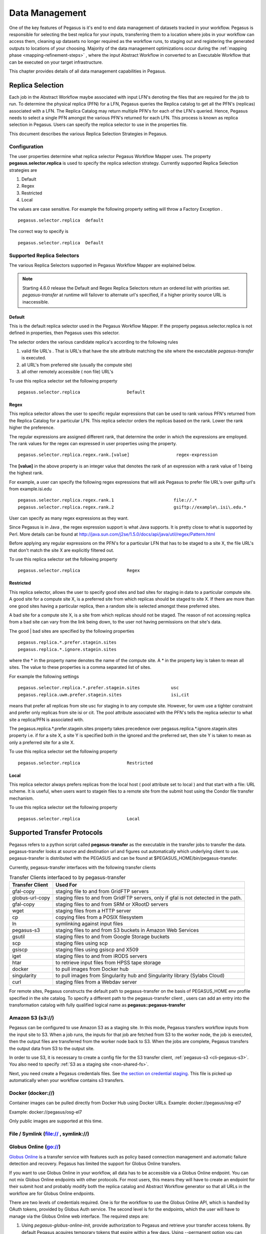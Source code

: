 .. _data-management:

===============
Data Management
===============

One of the key features of Pegasus is it's end to end data management
of datasets tracked in your workflow. Pegasus is responsible for selecting
the best replica for your inputs, transferring them to a location where
jobs in your workflow can access them, cleaning up datasets no longer
required as the workflow runs, to staging out and registering the
generated outputs to locations of your choosing. Majority of the
data management optimizations occur during the
:ref:`mapping phase <mapping-refinement-steps>` , where the input Abstract
Workflow in converted to an Executable Workflow that can be executed
on your target infrastructure.

This chapter provides details of all data management capabilities
in Pegasus.


.. _replica-selection:

Replica Selection
=================

Each job in the Abstract Workflow maybe associated with input LFN's denoting
the files that are required for the job to run. To determine the physical
replica (PFN) for a LFN, Pegasus queries the Replica catalog to get all the
PFN's (replicas) associated with a LFN. The Replica Catalog may return
multiple PFN's for each of the LFN's queried. Hence, Pegasus needs to
select a single PFN amongst the various PFN's returned for each LFN.
This process is known as replica selection in Pegasus. Users can specify
the replica selector to use in the properties file.

This document describes the various Replica Selection Strategies in
Pegasus.

Configuration
-------------

The user properties determine what replica selector Pegasus Workflow
Mapper uses. The property **pegasus.selector.replica** is used to
specify the replica selection strategy. Currently supported Replica
Selection strategies are

1. Default

2. Regex

3. Restricted

4. Local

The values are case sensitive. For example the following property
setting will throw a Factory Exception .

::

   pegasus.selector.replica  default

The correct way to specify is

::

   pegasus.selector.replica  Default

Supported Replica Selectors
---------------------------

The various Replica Selectors supported in Pegasus Workflow Mapper are
explained below.

.. note::

   Starting 4.6.0 release the Default and Regex Replica Selectors return
   an ordered list with priorities set. *pegasus-transfer* at runtime will
   failover to alternate url's specified, if a higher priority source
   URL is inaccessible.

.. _replica-selection-default:

Default
~~~~~~~

This is the default replica selector used in the Pegasus Workflow
Mapper. If the property pegasus.selector.replica is not defined in
properties, then Pegasus uses this selector.

The selector orders the various candidate replica's according to the
following rules

1. valid file URL's . That is URL's that have the site attribute
   matching the site where the executable *pegasus-transfer* is
   executed.

2. all URL's from preferred site (usually the compute site)

3. all other remotely accessible ( non file) URL's

To use this replica selector set the following property

::

   pegasus.selector.replica                  Default

Regex
~~~~~

This replica selector allows the user to specific regular expressions
that can be used to rank various PFN's returned from the Replica Catalog
for a particular LFN. This replica selector orders the replicas based on
the rank. Lower the rank higher the preference.

The regular expressions are assigned different rank, that determine the
order in which the expressions are employed. The rank values for the
regex can expressed in user properties using the property.

::

   pegasus.selector.replica.regex.rank.[value]                  regex-expression

The **[value]** in the above property is an integer value that denotes
the rank of an expression with a rank value of 1 being the highest rank.

For example, a user can specify the following regex expressions that
will ask Pegasus to prefer file URL's over gsiftp url's from
example.isi.edu

::

   pegasus.selector.replica.regex.rank.1                       file://.*
   pegasus.selector.replica.regex.rank.2                       gsiftp://example\.isi\.edu.*

User can specify as many regex expressions as they want.

Since Pegasus is in Java , the regex expression support is what Java
supports. It is pretty close to what is supported by Perl. More details
can be found at
http://java.sun.com/j2se/1.5.0/docs/api/java/util/regex/Pattern.html

Before applying any regular expressions on the PFN's for a particular
LFN that has to be staged to a site X, the file URL's that don't match
the site X are explicitly filtered out.

To use this replica selector set the following property

::

   pegasus.selector.replica                  Regex

Restricted
~~~~~~~~~~

This replica selector, allows the user to specify good sites and bad
sites for staging in data to a particular compute site. A good site for
a compute site X, is a preferred site from which replicas should be
staged to site X. If there are more than one good sites having a
particular replica, then a random site is selected amongst these
preferred sites.

A bad site for a compute site X, is a site from which replicas should
not be staged. The reason of not accessing replica from a bad site can
vary from the link being down, to the user not having permissions on
that site's data.

The good \| bad sites are specified by the following properties

::

   pegasus.replica.*.prefer.stagein.sites
   pegasus.replica.*.ignore.stagein.sites

where the \* in the property name denotes the name of the compute site.
A \* in the property key is taken to mean all sites. The value to these
properties is a comma separated list of sites.

For example the following settings

::

   pegasus.selector.replica.*.prefer.stagein.sites            usc
   pegasus.replica.uwm.prefer.stagein.sites                   isi,cit

means that prefer all replicas from site usc for staging in to any
compute site. However, for uwm use a tighter constraint and prefer only
replicas from site isi or cit. The pool attribute associated with the
PFN's tells the replica selector to what site a replica/PFN is
associated with.

The pegasus.replica.*.prefer.stagein.sites property takes precedence
over pegasus.replica.*.ignore.stagein.sites property i.e. if for a site
X, a site Y is specified both in the ignored and the preferred set, then
site Y is taken to mean as only a preferred site for a site X.

To use this replica selector set the following property

::

   pegasus.selector.replica                  Restricted

.. _replica-selection-local:

Local
~~~~~

This replica selector always prefers replicas from the local host ( pool
attribute set to local ) and that start with a file: URL scheme. It is
useful, when users want to stagein files to a remote site from the
submit host using the Condor file transfer mechanism.

To use this replica selector set the following property

::

   pegasus.selector.replica                  Local

.. _transfer-protocols:

Supported Transfer Protocols
============================

Pegasus refers to a python script called **pegasus-transfer** as the
executable in the transfer jobs to transfer the data. pegasus-transfer
looks at source and destination url and figures out automatically which
underlying client to use. pegasus-transfer is distributed with the
PEGASUS and can be found at $PEGASUS_HOME/bin/pegasus-transfer.

Currently, pegasus-transfer interfaces with the following transfer
clients

.. table:: Transfer Clients interfaced to by pegasus-transfer

   =============== ====================================================================================
   Transfer Client Used For
   =============== ====================================================================================
   gfal-copy       staging file to and from GridFTP servers
   globus-url-copy staging files to and from GridFTP servers, only if gfal is not detected in the path.
   gfal-copy       staging files to and from SRM or XRootD servers
   wget            staging files from a HTTP server
   cp              copying files from a POSIX filesystem
   ln              symlinking against input files
   pegasus-s3      staging files to and from S3 buckets in Amazon Web Services
   gsutil          staging files to and from Google Storage buckets
   scp             staging files using scp
   gsiscp          staging files using gsiscp and X509
   iget            staging files to and from iRODS servers
   htar            to retrieve input files from HPSS tape storage
   docker          to pull images from Docker hub
   singularity     to pull images from Singularity hub and Singularity library (Sylabs Cloud)
   curl            staging files from a Webdav server
   =============== ====================================================================================

For remote sites, Pegasus constructs the default path to
pegasus-transfer on the basis of PEGASUS_HOME env profile specified in
the site catalog. To specify a different path to the pegasus-transfer
client , users can add an entry into the transformation catalog with
fully qualified logical name as **pegasus::pegasus-transfer**

.. _transfer-s3:

Amazon S3 (s3://)
-----------------

Pegasus can be configured to use Amazon S3 as a staging site. In this
mode, Pegasus transfers workflow inputs from the input site to S3. When
a job runs, the inputs for that job are fetched from S3 to the worker
node, the job is executed, then the output files are transferred from
the worker node back to S3. When the jobs are complete, Pegasus
transfers the output data from S3 to the output site.

In order to use S3, it is necessary to create a config file for the S3
transfer client, :ref:`pegasus-s3 <cli-pegasus-s3>`.
You also need to specify :ref:`S3 as a staging site <non-shared-fs>`.

Next, you need create a Pegasus credentials files. See 
`the section on credential staging <#cred-staging>`__. This file is
picked up automatically when your workflow contains s3 transfers.

.. _transfer-docker:

Docker (docker://)
------------------

Container images can be pulled directly from Docker Hub using Docker
URLs. Example: docker://pegasus/osg-el7

Example: docker://pegasus/osg-el7

Only public images are supported at this time.


.. _transfer-file:

File / Symlink (file:// , symlink://)
-------------------------------------

.. _transfer-globus-online:

Globus Online (go://)
---------------------

`Globus Online <http://globus.org>`__ is a transfer service with
features such as policy based connection management and automatic
failure detection and recovery. Pegasus has limited the support for
Globus Online transfers.

If you want to use Globus Online in your workflow, all data has to be
accessible via a Globus Online endpoint. You can not mix Globus Online
endpoints with other protocols. For most users, this means they will
have to create an endpoint for their submit host and probably modify
both the replica catalog and Abstract Workflow generator so that all URLs in the
workflow are for Globus Online endpoints.

There are two levels of credentials required. One is for the workflow to
use the Globus Online API, which is handled by OAuth tokens, provided by
Globus Auth service. The second level is for the endpoints, which the
user will have to manage via the Globus Online web interface. The
required steps are:

1. Using *pegasus-globus-online-init*, provide authorization to Pegasus
   and retrieve your transfer access tokens. By default Pegasus acquires
   temporary tokens that expire within a few days. Using --permanent
   option you can request refreshable tokens that last indefinetely (or
   until access is revoked).

2. In the Globus Online web interface, under Endpoints, find the
   endpoints you need for the workflow, and activate them. Note that you
   should activate them for the whole duration of the workflow or you
   will have to regularly log in and re-activate the endpoints during
   workflow execution.

URLs for Globus Online endpoint data follows the following scheme:
*go://[endpoint]/[path]*. For example, for a user with the Globus Online
private endpoint *bob#researchdata* and a file
*/home/bsmith/experiment/1.dat*, the URL would be:
*go://bob#researchdata/home/bsmith/experiment/1.dat*

.. _transfer-gridftp:

GridFTP (gsiftp://)
-------------------

Preference of GFAL over GUC
~~~~~~~~~~~~~~~~~~~~~~~~~~~

JGlobus is no longer actively supported and is not in compliance with
`RFC
2818 <https://docs.globus.org/security-bulletins/2015-12-strict-mode>`__
. As a result cleanup jobs using pegasus-gridftp client would fail
against the servers supporting the strict mode. We have removed the
pegasus-gridftp client and now use gfal clients as globus-url-copy does
not support removes. If gfal is not available, globus-url-copy is used
for cleanup by writing out zero bytes files instead of removing them.

If you want to force globus-url-copy to be preferred over GFAL, set the
**PEGASUS_FORCE_GUC=1** environment variable in the site catalog for the
sites you want the preference to be enforced. Please note that we expect
globus-url-copy support to be completely removed in future releases of
Pegasus due to the end of life of Globus Toolkit (see
`announcement <https://www.globus.org/blog/support-open-source-globus-toolkit-ends-january-2018>`__).

.. _transfer-gridftp-ssh:

GridFTP over SSH (sshftp://)
----------------------------

Instead of using X.509 based security, newer version of Globus GridFTP
can be configured to set up transfers over SSH. See the `Globus
Documentation <http://toolkit.globus.org/toolkit/docs/6.0/gridftp/admin/#gridftp-admin-config-security-sshftp>`__
for details on installing and setting up this feature.

Pegasus requires the ability to specify which SSH key to be used at
runtime, and thus a small modification is necessary to the default
Globus configuration. On the hosts where Pegasus initiates transfers
(which depends on the data configuration of the workflow), please
replace *gridftp-ssh*, usually located under
*/usr/share/globus/gridftp-ssh*, with:

::

   #!/bin/bash

   url_string=$1
   remote_host=$2
   port=$3
   user=$4

   port_str=""
   if  [ "X" = "X$port" ]; then
       port_str=""
   else
       port_str=" -p $port "
   fi

   if  [ "X" != "X$user" ]; then
       remote_host="$user@$remote_host"
   fi

   remote_default1=.globus/sshftp
   remote_default2=/etc/grid-security/sshftp
   remote_fail="echo -e 500 Server is not configured for SSHFTP connections.\\\r\\\n"
   remote_program=$GLOBUS_REMOTE_SSHFTP
   if  [ "X" = "X$remote_program" ]; then
       remote_program="(( test -f $remote_default1 && $remote_default1 ) || ( test -f $remote_default2 && $remote_default2 ) || $remote_fail )"
   fi

   if [ "X" != "X$GLOBUS_SSHFTP_PRINT_ON_CONNECT" ]; then
       echo "Connecting to $1 ..." >/dev/tty
   fi

   # for pegasus-transfer
   extra_opts=" -o StrictHostKeyChecking=no"
   if [ "x$SSH_PRIVATE_KEY" != "x" ]; then
       extra_opts="$extra_opts -i $SSH_PRIVATE_KEY"
   fi

   exec /usr/bin/ssh $extra_opts $port_str $remote_host $remote_program

Once configured, you should be able to use URLs such as
*sshftp://username@host/foo/bar.txt* in your workflows.

.. _transfer-google-storage:

Google Storage (gs://)
----------------------

.. _transfer-http:

HTTP (http:// , https://)
-------------------------

.. _transfer-hpss:

HPSS (hpss://)
--------------

We support retrieval of input files from a tar file in HPSS storage
using the htar command. The naming convention to describe the tar file
and the file to retrieve fro the tar file is as follows

::

   hpss:///some-name.tar/path/in-tar-to/file.txt

For example: for e.g hpss:///test.tar/set1/f.a

For efficient retrieval pegasus-transfer bin's all the hpss transfers in
the .in file

-  fiirst by the tar file and then

-  the destination directory.

Binning by destination directory is done to support deep LFN's. Also
thing to note is that htar command returns success even if a file does
not exist in the archive. pegasus-transfer tries to make sure after the
transfer that the destination file exists and is readable.

HPSS requires a token to generated for retrieval. Information on how to
specify the token location can be found `here <#hpss_cred>`__.

.. _transfer-irods:

iRODS (irods://)
----------------

iRODS can be used as a input data location, a storage site for
intermediate data during workflow execution, or a location for final
output data. Pegasus uses a URL notation to identify iRODS files.
Example:

::

   irods://some-host.org/path/to/file.txt


The path to the file is **relative** to the internal iRODS location. In
the example above, the path used to refer to the file in iRODS is
*path/to/file.txt* (no leading /).

See `the section on credential staging <#cred_staging>`__ for
information on how to set up an irodsEnv file to be used by Pegasus.

.. _transfer-stashcp:

OSG Stash / stashcp (stash://)
------------------------------

Open Science Grid provides a data service called Stash, and the command
line tool *stashcp* for interacting with the Stash data. An example on
how to set up the site catalog and URLs can be found in the `OSG User
Support Pegasus
tutorial <https://support.opensciencegrid.org/support/solutions/articles/5000639789-pegasus>`__


.. _transfer-scp:

SCP (scp://)
------------

.. _transfer-singularity:

Singularity (<shub \| library>://)
----------------------------------

Container images can be pulled directly from Singularity hub and
Singularity library depending on the version of Singularity installed on
a node requiring the container image. Singularity hub images require at
least Singularity v2.3, while Singularity library images require at
least Singularity v3.0.

Example: shub://vsoch/singularity-images

Example: library://sylabsed/examples/lolcow

Only public images are supported at this time.

.. _transfer-webdav:

WebDAV (webdav://, webdavs://)
------------------------------

Authenticated WebDAV transfers uses the
`credential staging <#cred-staging>`__ file. Please add a section in
it describing your endpoint. For example:

..

  [data.cyverse.org]
  username = myname
  password = abc123


.. _cred-staging:

Credentials Management
======================

Pegasus tries to do data staging from localhost by default, but some
data scenarios makes some `remote jobs do data
staging <#local_vs_remote_transfers>`__. An example of such a case is
when running in `nonsharedfs <#ref_data_staging_configuration>`__ mode.
Depending on the transfer protocols used, the job may have to carry
credentials to enable these data transfers. To specify where which
credential to use and where Pegasus can find it, use environment
variable profiles in your site catalog. The supported credential types
are X.509 grid proxies, Amazon AWS S3 keys, Google Cloud Platform OAuth
token (.boto file), iRods password and SSH keys.

Credentials are usually associated per site in the site catalog. Users
can associate the credentials either as a Pegasus profile or an
environment profile with the site.

1. A pegasus profile with the value pointing to the path to the
   credential on the local site or the submit host. If a pegasus
   credential profile associated with the site, then Pegasus
   automatically transfers it along with the remote jobs.

2. A env profile with the value pointing to the path to the credential
   on the remote site. If an env profile is specified, then no
   credential is transferred along with the job. Instead the job's
   environment is set to ensure that the job picks up the path to the
   credential on the remote site.

..

In case of data transfer jobs, it is possible to associate different
credentials for a single file transfer ( one for the source server and
the other for the destination server) . For example, when leveraging
GridFTP transfers between two sides that accept different grid
credentials such as XSEDE Stampede site and NCSA Bluewaters. In that
case, Pegasus picks up the associated credentials from the site catalog
entries for the source and the destination sites associated with the
transfer.

.. _credentialsconf-cred:

~/.pegasus/credentials.conf
---------------------------

Pegasus has a generic credentials file located under
``~/.pegasus/credentials.conf``. This file is currently used for
WebDAV and S3 transfers, but more protocols will probably be moved
to this model in the future. To get started, create
``~/.pegasus/credentials.conf`` and ensure the file is only 
readable by the current user:

.. code-block:: bash

    $ chmod 600 ~/.pegasus/credentials.conf

The format of the file is following the
`Python INI format <https://docs.python.org/3/library/configparser.html#supported-ini-file-structure>`__
where the section headers refer to a storage system. For basic
protocols, the section name is the hostname, and for clouds, it
is just an arbitrary name with an endpoint entry. Example:

::

    # For simple username/password protocols, such as WebDAV,
    # just specify the hostname and credentials. In this
    # example, the credentials would be used for URLs
    # matching the section, such as  
    # webdav://data.cyverse.org/some/file.txt

    [data.cyverse.org]

    username = joe
    password = secretsauce1

    # For S3 access, you can create an entry for the cloud
    # specific options, and then one or more user specific
    # entries with a key @ matching the cloud one (for
    # example, [amazon] and [joe@amazon] below)

    [amazon]
    endpoint = https://s3.amazonaws.com/

    [joe@amazon]
    access_key = 90c4143642cb097c88fe2ec66ce4ad4e
    secret_key = abababababababababababababababab


The ``~/.pegasus/credentials.conf`` file will be picked up
automatically by the planner and sent with the job in case
the credentials are needed.


.. _x509-cred:

X.509 Grid Proxies
------------------

If the grid proxy is required by transfer jobs, and the proxy is in the
standard location, Pegasus will pick the proxy up automatically. For
non-standard proxy locations, you can use the ``X509_USER_PROXY``
environment variable. Site catalog example:

::

   <profile namespace="pegasus" key="X509_USER_PROXY" >/some/location/x509up</profile>

.. _gs-cred:

Google Storage
--------------

If a workflow is using gs:// URLs, Pegasus needs access to a Google
Storage service account. First generate the credential by following the
instructions at:

https://cloud.google.com/storage/docs/authentication#service_accounts

Download the credential in PKCS12 format, and then use "gsutil config
-e" to generate a .boto file. For example:

::

   $ gsutil config -e
   This command will create a boto config file at /home/username/.boto
   containing your credentials, based on your responses to the following
   questions.
   What is your service account email address? some-identifier@developer.gserviceaccount.com
   What is the full path to your private key file? /home/username/my-cred.p12
   What is the password for your service key file [if you haven't set one
   explicitly, leave this line blank]?

   Please navigate your browser to https://cloud.google.com/console#/project,
   then find the project you will use, and copy the Project ID string from the
   second column. Older projects do not have Project ID strings. For such projects,
   click the project and then copy the Project Number listed under that project.

   What is your project-id? your-project-id

   Boto config file "/home/username/.boto" created. If you need to use a
   proxy to access the Internet please see the instructions in that file.


Pegasus has to be told where to find both the .boto file as well as the
PKCS12 file. For the files to be picked up by the workflow, set the
``BOTO_CONFIG`` and ``GOOGLE_PKCS12`` profiles for the storage site.
Site catalog example:

::

   <profile namespace="pegasus" key="BOTO_CONFIG" >/home/user/.boto</profile>
   <profile namespace="pegasus" key="GOOGLE_PKCS12" >/home/user/.google-service-account.p12</profile>

.. _irods-cred:

iRods Password and Tickets
--------------------------

If a workflow is using iRods URLs, Pegasus has to be given an
irods_environment.json file. It is a standard file, with the addtion of
an password attribute, and optionally one for the ticket strong.
Example:

::

   {
       "irods_host": "some.host.edu",
       "irods_port": 1247,
       "irods_user_name": "someuser",
       "irods_zone_name": "somezone",
       "irodsPassword" : "somesecretpassword"
   }

The ``irodsPassword`` is a required attribute when using iRods in
Pegasus. There is also an optional attribute for passing iRods tickets,
called ``irodsTicket``. Please note that the the password one is still
needed, even when using tickets. Example:

::

   {
       "irods_host": "some.host.edu",
       "irods_port": 1247,
       "irods_user_name": "someuser",
       "irods_zone_name": "somezone",
       "irodsPassword" : "somesecretpassword"
       "irodsPassword" : "someticket"
   }

The location of the file can be given to the workflow using the
``IRODS_ENVIRONMENT_FILE`` environment profile. Site catalog example:

::

   <profile namespace="pegasus" key="IRODS_ENVIRONMENT_FILE" >${HOME}/.irods/irods_environment.json</profile>

.. _ssh-cred:

SSH Keys
--------

New in Pegasus 4.0 is the support for data staging with scp using ssh
public/private key authentication. In this mode, Pegasus transports a
private key with the jobs. The storage machines will have to have the
public part of the key listed in ~/.ssh/authorized_keys.

   **Warning**

   SSH keys should be handled in a secure manner. In order to keep your
   personal ssh keys secure, It is recommended that a special set of
   keys are created for use with the workflow. Note that Pegasus will
   not pick up ssh keys automatically. The user will have to specify
   which key to use with ``SSH_PRIVATE_KEY``.

The location of the ssh private key can be specified with the
``SSH_PRIVATE_KEY`` environment profile. Site catalog example:

::

   <profile namespace="pegasus" key="SSH_PRIVATE_KEY" >/home/user/wf/wfsshkey</profile>

.. _hpss-cred:

HPSS Tokens
-----------

You need to logon to the remote system and generate a token that is
required by htar for retrieving files from HPSS.

To pass the location of the credential you can associate an environment
variable called HPSS_CREDENTIAL with your job. Site Catalog Example:

::

   <profile namespace="pegasus" key="HPSS_CREDENTIAL" >/path/to/.netrc</profile>

If it is specified, pegasus-transfer copies credential to the default
credential location $HOME/.netrc.

If not specified, it makes sure the default credential $HOME/.netrc is
available

.. _ref-staging-mapper:

Staging Mappers
===============

Starting 4.7 release, Pegasus has support for staging mappers in the
**nonsharedfs** data configuration. The staging mappers determine what
sub directory on the staging site a job will be associated with. Before,
the introduction of staging mappers, all files associated with the jobs
scheduled for a particular site landed in the same directory on the
staging site. As a result, for large workflows this could degrade
filesystem performance on the staging servers.

To configure the staging mapper, you need to specify the following
property

::

   pegasus.dir.staging.mapper  <name of the mapper to use>

The following mappers are supported currently, with Hashed being the
default .

1. **Flat** : This mapper results in Pegasus placing all the job submit
   files in the staging site directory as determined from the Site
   Catalog and planner options. This can result in too many files in one
   directory for large workflows, and was the only option before Pegasus
   4.7.0 release.

2. **Hashed** : This mapper results in the creation of a deep directory
   structure rooted at the staging site directory created by the create
   dir jobs. The binning is at the job level, and not at the file level
   i.e each job will push out it's outputs to the same directory on the
   staging site, independent of the number of output files. To control
   behavior of this mapper, users can specify the following properties

   ::

      pegasus.dir.staging.mapper.hashed.levels     the number of directory levels used to accomodate the files. Defaults to 2.
      pegasus.dir.staging.mapper.hashed.multiplier the number of files associated with a job in the submit directory. defaults to 5.

..

.. note::

   The staging mappers are only triggered if pegasus.data.configuration
   is set to nonsharedfs

.. _ref-output-mapper:

Output Mappers
==============

Starting 4.3 release, Pegasus has support for output mappers, that allow
users fine grained control over how the output files on the output site
are laid out. By default, Pegasus stages output products to the storage
directory specified in the site catalog for the output site. Output
mappers allow users finer grained control over where the output files
are placed on the output site.

To configure the output mapper, you need to specify the following
property

::

   pegasus.dir.storage.mapper  <name of the mapper to use>

The following mappers are supported currently

1. **Flat** : By default, Pegasus will place the output files in the
   storage directory specified in the site catalog for the output site.

2. **Fixed** : This mapper allows users to specify an externally
   accesible url to the storage directory in their properties file. To
   use this mapper, the following property needs to be set.

   -  pegasus.dir.storage.mapper.fixed.url an externally accessible URL
      to the storage directory on the output site e.g.
      gsiftp://outputs.isi.edu/shared/outputs

   Note: For hierarchal workflows, the above property needs to be set
   separately for each pegasusWorkflow job, if you want the sub workflow
   outputs to goto a different directory.

3. **Hashed** : This mapper results in the creation of a deep directory
   structure on the output site, while populating the results. The base
   directory on the remote end is determined from the site catalog.
   Depending on the number of files being staged to the remote site a
   Hashed File Structure is created that ensures that only 256 files
   reside in one directory. To create this directory structure on the
   storage site, Pegasus relies on the directory creation feature of the
   underlying file servers such as theGrid FTP server, which appeared in
   globus 4.0.x

4. **Replica:** This mapper determines the path for an output file on
   the output site by querying an output replica catalog. The output
   site is one that is passed on the command line. The output replica
   catalog can be configured by specifying the following properties.

   -  pegasus.dir.storage.mapper.replica Regex|File

   -  pegasus.dir.storage.mapper.replica.file the RC file at the backend
      to use

   Please note that the output replica catalog ( even though the formats
   are the same) is logically different from the input replica catalog,
   where you specify the locations for the input files. You cannot
   specify the locations for the output files to be used by the mapper
   in the Abstract Workflow. The format for the File based replica catalog is
   described `here <#rc-FILE>`__, while for the Regex it is
   `here <#rc-regex>`__.

Effect of pegasus.dir.storage.deep
----------------------------------

For Flat and Hashed output mappers, the base directory to which the add
on component is added is determined by the property
pegasus.dir.storage.deep . The output directory on the output site is
determined from the site catalog.

If pegasus.dir.storage.deep is set to true, then to this base directory,
a relative directory is appended i.e. $storage_base = $base +
$relative_directory. The relative directory is computed on the basis of
the --relative-dir option. If that is not set, then defaults to the
relative submit directory for the workflow ( usually
$user/$vogroup/$label/runxxxx ).This is the base directory that is
passed to the storage mappers.

.. _data-cleanup:

Data Cleanup
============

When executing large workflows, users often may run out of diskspace on
the remote clusters / staging site. Pegasus provides a couple of ways of
enabling automated data cleanup on the staging site ( i.e the scratch
space used by the workflows). This is achieved by adding data cleanup
jobs to the executable workflow that the Pegasus Mapper generates. These
cleanup jobs are responsible for removing files and directories during
the workflow execution. To enable data cleanup you can pass the
--cleanup option to pegasus-plan . The value passed decides the cleanup
strategy implemented

1. **none** disables cleanup altogether. The planner does not add any
   cleanup jobs in the executable workflow whatsoever.

2. **leaf** the planner adds a leaf cleanup node per staging site that
   removes the directory created by the create dir job in the workflow

3. **inplace** the mapper adds cleanup nodes per level of the workflow
   in addition to leaf cleanup nodes. The nodes remove files no longer
   required during execution. For example, an added cleanup node will
   remove input files for a particular compute job after the job has
   finished successfully. Starting 4.8.0 release, the number of cleanup
   nodes created by this algorithm on a particular level, is dictated by
   the number of nodes it encounters on a level of the workflow.

4. **constraint** the mapper adds cleanup nodes to constraint the amount
   of storage space used by a workflow, in addition to leaf cleanup
   nodes. The nodes remove files no longer required during execution.
   The added cleanup node guarantees limits on disk usage. File sizes
   are read from the **size** flag in the Abstract Workflow, or from a CSV file
   (`pegasus.file.cleanup.constraint.csv <#cleanup_props>`__).

..

.. note::

   For large workflows with lots of files, the inplace strategy may take
   a long time as the algorithm works at a per file level to figure out
   when it is safe to remove a file.

Behaviour of the cleanup strategies implemented in the Pegasus Mapper
can be controlled by properties described `here <#cleanup_props>`__.

Data Cleanup in Hierarchal Workflows
------------------------------------

By default, for hierarchal workflows the inplace cleanup is always
turned off. This is because the cleanup algorithm ( InPlace ) does not
work across the sub workflows. For example, if you have two
pegasusWorkflow jobs in your top level workflow and the child
pegasusWorkflow job refers to a file generated during the execution of
the parent pegasusWorkflow job, the InPlace cleanup algorithm when applied
to the parent pegasusWorkflow job will result in the file being deleted,
when the sub workflow corresponding to parent pegasusWorkflow job is
executed. This would result in failure of sub workflow corresponding to
the child pegasusWorkflow job, as the file deleted is required to present during
it's execution.

In case there are no data dependencies across the pegasusWorkflow jobs, then
yes you can enable the InPlace algorithm for the sub workflows . To do this
you can set the property

-  pegasus.file.cleanup.scope deferred

This will result in cleanup option to be picked up from the arguments
for the pegasusWorkflow job in the top level Abstract Workflow .

Metadata
========

Pegasus allows users to associate metadata with the following:

- **Workflow**
- **Job**
- **Transformation**
- **TransformationSite**
- **File**

Metadata is specified as a key value pair, where both key and values
are of type String.

All the metadata (both user specified and auto-generated) gets populated
into the workflow database (usually in the workflow submit directory)
by *pegasus-monitord*. The metadata in this database can be be queried
using the :ref:`cli-pegasus-metadata` command line
tool and is also shown in the :ref:`Pegasus Dashboard <dashboard>`.

.. _adding-metadata:

Adding Metadata
---------------

The following snippets illustrates how metadata can be added to the various components
mentioned above using the Python API, and also shows the resulting generated YAML.

Replica Catalog
~~~~~~~~~~~~~~~

.. tabs::

   .. tab:: Python API

      .. code-block:: python
         :emphasize-lines: 1,7

         f = File(lfn="file.txt").add_metadata(creator="ryan")
         rc = ReplicaCatalog()
         rc.add_replica(
            site="local", 
            lfn=f, 
            pfn="/inputs/file.txt", 
            metadata={"more": "data"}
         )

   .. tab:: YAML

      .. code-block::
         :emphasize-lines: 11,12,13

         x-pegasus:                                                                      
           apiLang: python                                                                  
           createdBy: ryantanaka                                                            
           createdOn: 09-29-20T17:02:28Z                                                 
         pegasus: '5.0'                                                                  
         replicas:                                                                       
           - lfn: file.txt                                                                 
             pfns:                                                                         
               - site: local                                                                 
                 pfn: /inputs/file.txt                                                       
             metadata:                                                                     
              more: data                                                                  
              creator: ryan  

Transformation Catalog
~~~~~~~~~~~~~~~~~~~~~~

.. tabs::

   .. tab:: Python API

      .. code-block:: python
         :emphasize-lines: 4,11

         process = Transformation(name="process.sh")

         # add transformation level metadata
         process.add_metadata(step="data processing")

         process_site = TransformationSite(
            name="local", pfn="/usr/local/bin/process.sh", is_stageable=True
         )

         # add transformation site level metadata
         process_site.add_metadata(last_updated="1601425319")
         process.add_sites(process_site)

   .. tab:: YAML

      .. code-block::
         :emphasize-lines: 12,13,14,15

         x-pegasus:                                                                      
           apiLang: python                                                                  
           createdBy: ryantanaka                                                            
           createdOn: 09-29-20T17:22:44Z                                                 
         pegasus: '5.0'                                                                  
         transformations:                                                                
           - name: process.sh                                                              
             sites:                                                                        
               - name: local                                                                 
                 pfn: /usr/local/bin/process.sh                                              
                 type: stageable                                                             
                 metadata:                                                                   
                   last_updated: '1601425319'                                                
             metadata:                                                                     
               step: data processing    

Workflow
~~~~~~~~

.. tabs::

   .. tab:: Python API
      
      .. code-block:: python
         :emphasize-lines: 2,5,8

         wf = Workflow(name="example")
         wf.add_metadata(creates="example output")

         j = Job(transformation="process")
         j.add_metadata(purpose="process data")

         in_file = File("in_file.txt")
         in_file.add_metadata(creator="ryan")

         j.add_inputs(in_file)
         wf.add_jobs(j)

   .. tab:: YAML

      .. code-block:: 
         :emphasize-lines: 7,8,16,17,19,20

         x-pegasus:                                                                      
           apiLang: python                                                               
           createdBy: ryantanaka                                                         
           createdOn: 09-29-20T17:42:23Z                                                 
         pegasus: '5.0'                                                                  
         name: example                                                                   
         metadata:                                                                       
           creates: example output                                                       
         jobs:                                                                           
           - type: job                                                                     
             name: process                                                                 
             id: ID0000001                                                                 
             arguments: []                                                                 
             uses:                                                                         
               - lfn: in_file.txt                                                            
                 metadata:                                                                   
                   creator: ryan                                                             
                 type: input                                                                 
             metadata:                                                                     
               purpose: process data                                                       
         jobDependencies: [] 

.. note::

   When the transformation that a job uses has metadata associated with it, that
   metadata also gets associated with the job. This is similar to how profiles
   are handled with transformations and jobs.

.. _metadata-auto:

Automatically Generated Metadata attributes
-------------------------------------------

Pegasus captures certain metadata attributes as output files are
generated and associates them at the file level in the database.
Currently, the following attributes for the output files are
automatically captured from the kickstart record and stored in the
workflow database.

-  **pfn** - the physical file location

-  **ctime** - creation time

-  **size** - size of the file in bytes

-  **user** - the linux user as who the process ran that generated the
   output file.

..

.. note::

   The automatic collection of the metadata attributes for output files
   is **only triggered if the output file is marked to be registered** in
   the replica catalog, and ``--output-site`` option to ``pegasus-plan`` is
   specified.

.. _metadata-trace:

Tracing Metadata For an Output File
-----------------------------------

The command line client :ref:`pegasus-metadata <cli-pegasus-metadata>`
allows a user to trace all the metadata associated with the file. The
client will display metadata for the output file, the task that
generated the file, the workflow which contains the task, and the root
workflow which contains the task. Below is a sample illustration of it.

::

   $ pegasus-metadata file --file-name f.d --trace /path/to/submit-dir

   Workflow 493dda63-c6d0-4e62-bc36-26e5629449ad
       createdby : Test user
       name      : diamond

   Task ID0000004
       size           : 2048
       time           : 60
       transformation : analyze

   File f.d
       ctime        : 2016-01-20T19:02:14-08:00
       final_output : true
       size         : 582
       user         : bamboo

.. _integrity-checking:

Integrity Checking
==================

Pegasus adds checksum computation and integrity checking steps for non
shared filesystem deployments (nonsharedfs and condorio). The main
motivation to do this is to ensure that any data transferred for a
workflow does not get inadvertently corrupted during data transfers
performed during workflow execution, or at rest at a staging site. Users
now have options to specify **sha256** checksums for the input files in
the replica catalog. If checksums are not provided, then Pegasus will
compute the checksums for the files during data transfers, and enforce
these checksums whenever a PegasusLite job starts on a remote node. The
checksums for outputs created by user executable are generated and
published by *pegasus-kickstart*\ in it's provenance record. The
kickstart output is brought back to the submit host as part of the job
standard output using in-built HTCondor file transfer mechanisms. The
generated checksums are then populated in the Stampede workflow
database.

PegasusLite wrapped jobs invoke *pegasus-integrity-check* before
launching any computational task. *pegasus-integrity-check* computes
checksums on files and compares them against existing checksum values
passed to it in its input. We also have extended our transfer tool
pegasus-transfer to invoke pegasus-integrity check after completing the
transfer of files.

Integrity checks in the workflows are implemented at 3 levels

1. after the input data has been staged to staging server -
   pegasus-transfer verifies integrity of the staged files.

2. before a compute task starts on a remote compute node - This ensures
   that checksums of the data staged in match the checksums specified in
   the input replica catalog or the ones computed when that piece of
   data was generated as part of previous task in the workflow.

3. after the workflow output data has been transferred to storage
   servers - This ensures that output data staged to the final location
   was not corrupted in transit.

The `figure <#fig_pegasus_integrity_checking>`__ below illustrates the
points at which integrity checks are implemented. In our approach, the
reference checksums for the input files for a job are sent to the remote
node where a job executes using in-built HTCondor file transfer
mechanism.

.. figure:: ../images/pegasus-integrity-checking.png
   :alt: Pegasus Integrity Checking

   Pegasus Integrity Checking

Currently, there are few scenarios where integrity checks will not
happen in case of non shared filesystem deployments

-  checksums are not enforced for user executables specified in the
   transformation catalog. In future, we plan to support checksumming
   for staged executable.

-  If you have set pegasus.transfer.bypass.input.staging to true to
   enable the bypass of staging of input files via the staging server,
   and have not specified the checksums in the replica catalog.

.. _integrity-checking-stats:

Integrity Checking Statistics
-----------------------------

`pegasus-statistics <#cli-pegasus-statistics>`__ now includes a section
containing integrity statistics:

::

       # Integrity Metrics
       # Number of files for which checksums were compared/computed along with total time spent doing it.
       171 files checksums generated with total duration of 8.705 secs

       # Integrity Errors
       # Total:
       #       Total number of integrity errors encountered across all job executions(including retries) of a workflow.
       # Failures:
       #       Number of failed jobs where the last job instance had integrity errors.
       Failures: 0 job failures had integrity errors

.. _integrity-checking-dials:

Integrity Checking Dials
------------------------

Currently we support following dials for integrity checking.

-  **none** - no integrity checking

-  **full** - full integrity checking for non shared filesystem
   deployments at the 3 levels described in this section.

- **nosymlink** - symlinked files will not be integrity checked

By default integrity checking dial is set to full . To change this you
can set the following property

::

   pegasus.integrity.checking    none|full|nosymlink

.. _integrity-checking-rc:

Specifying Checksums in Replica Catalog
---------------------------------------

For raw input files for your workflow you can specify the checksums
along with file locations in the Replica Catalog. Pegasus will check
against these checksums when a PegasusLite job starts up on a remote
node. If checksums are not specified, then Pegasus will compute them
during the data transfer to the staging site, and use them.

To specify checksums in replica catalog, you need to specify two
additonal attributes with your LFN -> PFN mapping.

1. **checksum.type** The checksum type. Currently only type of sha256 is
   supported

2. **checksum.value** The checksum for the file

For example here is how you would specify the checksum for a file in a
file based replica catalog

.. tabs::

    .. code-tab:: python generate_rc.py

        from Pegasus.api import *

        infile = File('input.txt')
        rc = ReplicaCatalog()\
              .add_replica('local', infile, "http://example.com/pegasus/input/" + infile.lfn,\
                            checksum = {'sha256':'66a42b4be204c824a7533d2c677ff7cc5c44526300ecd6b450602e06128063f9'})\
               .write()

        # the Replica Catalog will be written to the default path "./replicas.yml"

    .. code-tab:: yaml YAML RC

        pegasus: '5.0'
        replicas:
          - lfn: input.txt
            pfns:
              - {site: local, pfn: 'http://example.com/pegasus/input/input.txt'}
            checksum: {sha256: 66a42b4be204c824a7533d2c677ff7cc5c44526300ecd6b450602e06128063f9}

    .. code-tab:: shell File RC

        # file-based replica catalog: 2018-10-25T02:10:02.293-07:00
        input.txt http://example.com/pegasus/input/input.txt checksum.type="sha256" checksum.value="66a42b4be204c824a7533d2c677ff7cc5c44526300ecd6b450602e06128063f9" site="condorpool"
